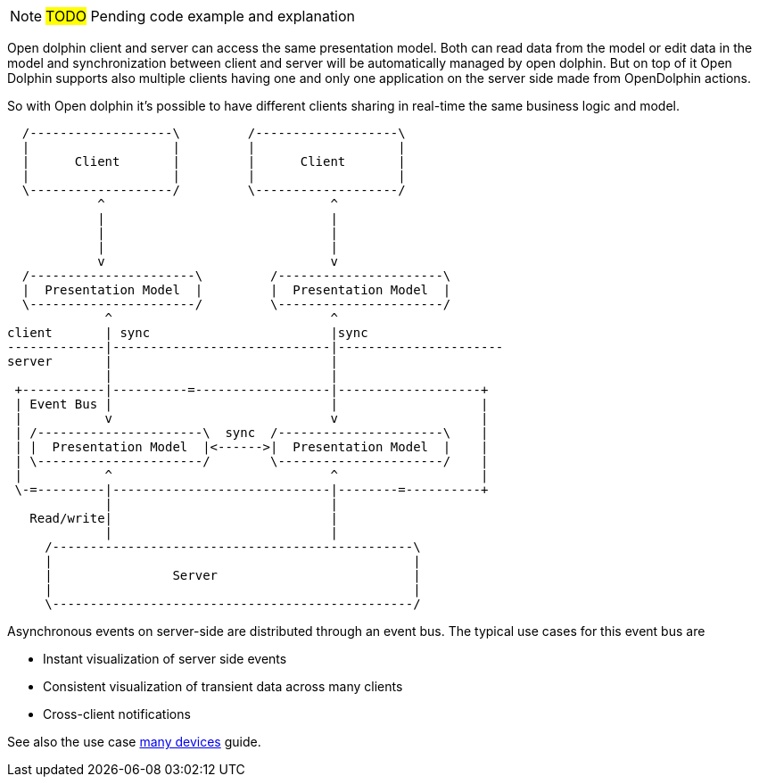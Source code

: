 NOTE: #TODO# Pending code example and explanation

Open dolphin client and server can access the same presentation model. Both can read data from the model or edit data in the model and
synchronization between client and server will be automatically managed by open dolphin.
But on top of it Open Dolphin supports also multiple clients having one and only one application on the server side
made from OpenDolphin actions.

So with Open dolphin it's possible to have different clients sharing in real-time the same business logic and model.

[ditaa]
----
  /-------------------\         /-------------------\
  |                   |         |                   |
  |      Client       |         |      Client       |
  |                   |         |                   |
  \-------------------/         \-------------------/
            ^                              ^
            |                              |
            |                              |
            |                              |
            v                              v
  /----------------------\         /----------------------\
  |  Presentation Model  |         |  Presentation Model  |
  \----------------------/         \----------------------/
             ^                             ^
client       | sync                        |sync
-------------|-----------------------------|----------------------
server       |                             |
             |                             |
 +-----------|----------=------------------|-------------------+
 | Event Bus |                             |                   |
 |           v                             v                   |
 | /----------------------\  sync  /----------------------\    |
 | |  Presentation Model  |<------>|  Presentation Model  |    |
 | \----------------------/        \----------------------/    |
 |           ^                             ^                   |
 \-=---------|-----------------------------|--------=----------+
             |                             |
   Read/write|                             |
             |                             |
     /------------------------------------------------\
     |                                                |
     |                Server                          |
     |                                                |
     \------------------------------------------------/

----

Asynchronous events on server-side are distributed through an event bus. The typical use cases for this event bus are

* Instant visualization of server side events
* Consistent visualization of transient data across many clients
* Cross-client notifications

See also the use case link:./../guide/UserGuide.html#_one_application_on_multiple_devices[many devices] guide.


